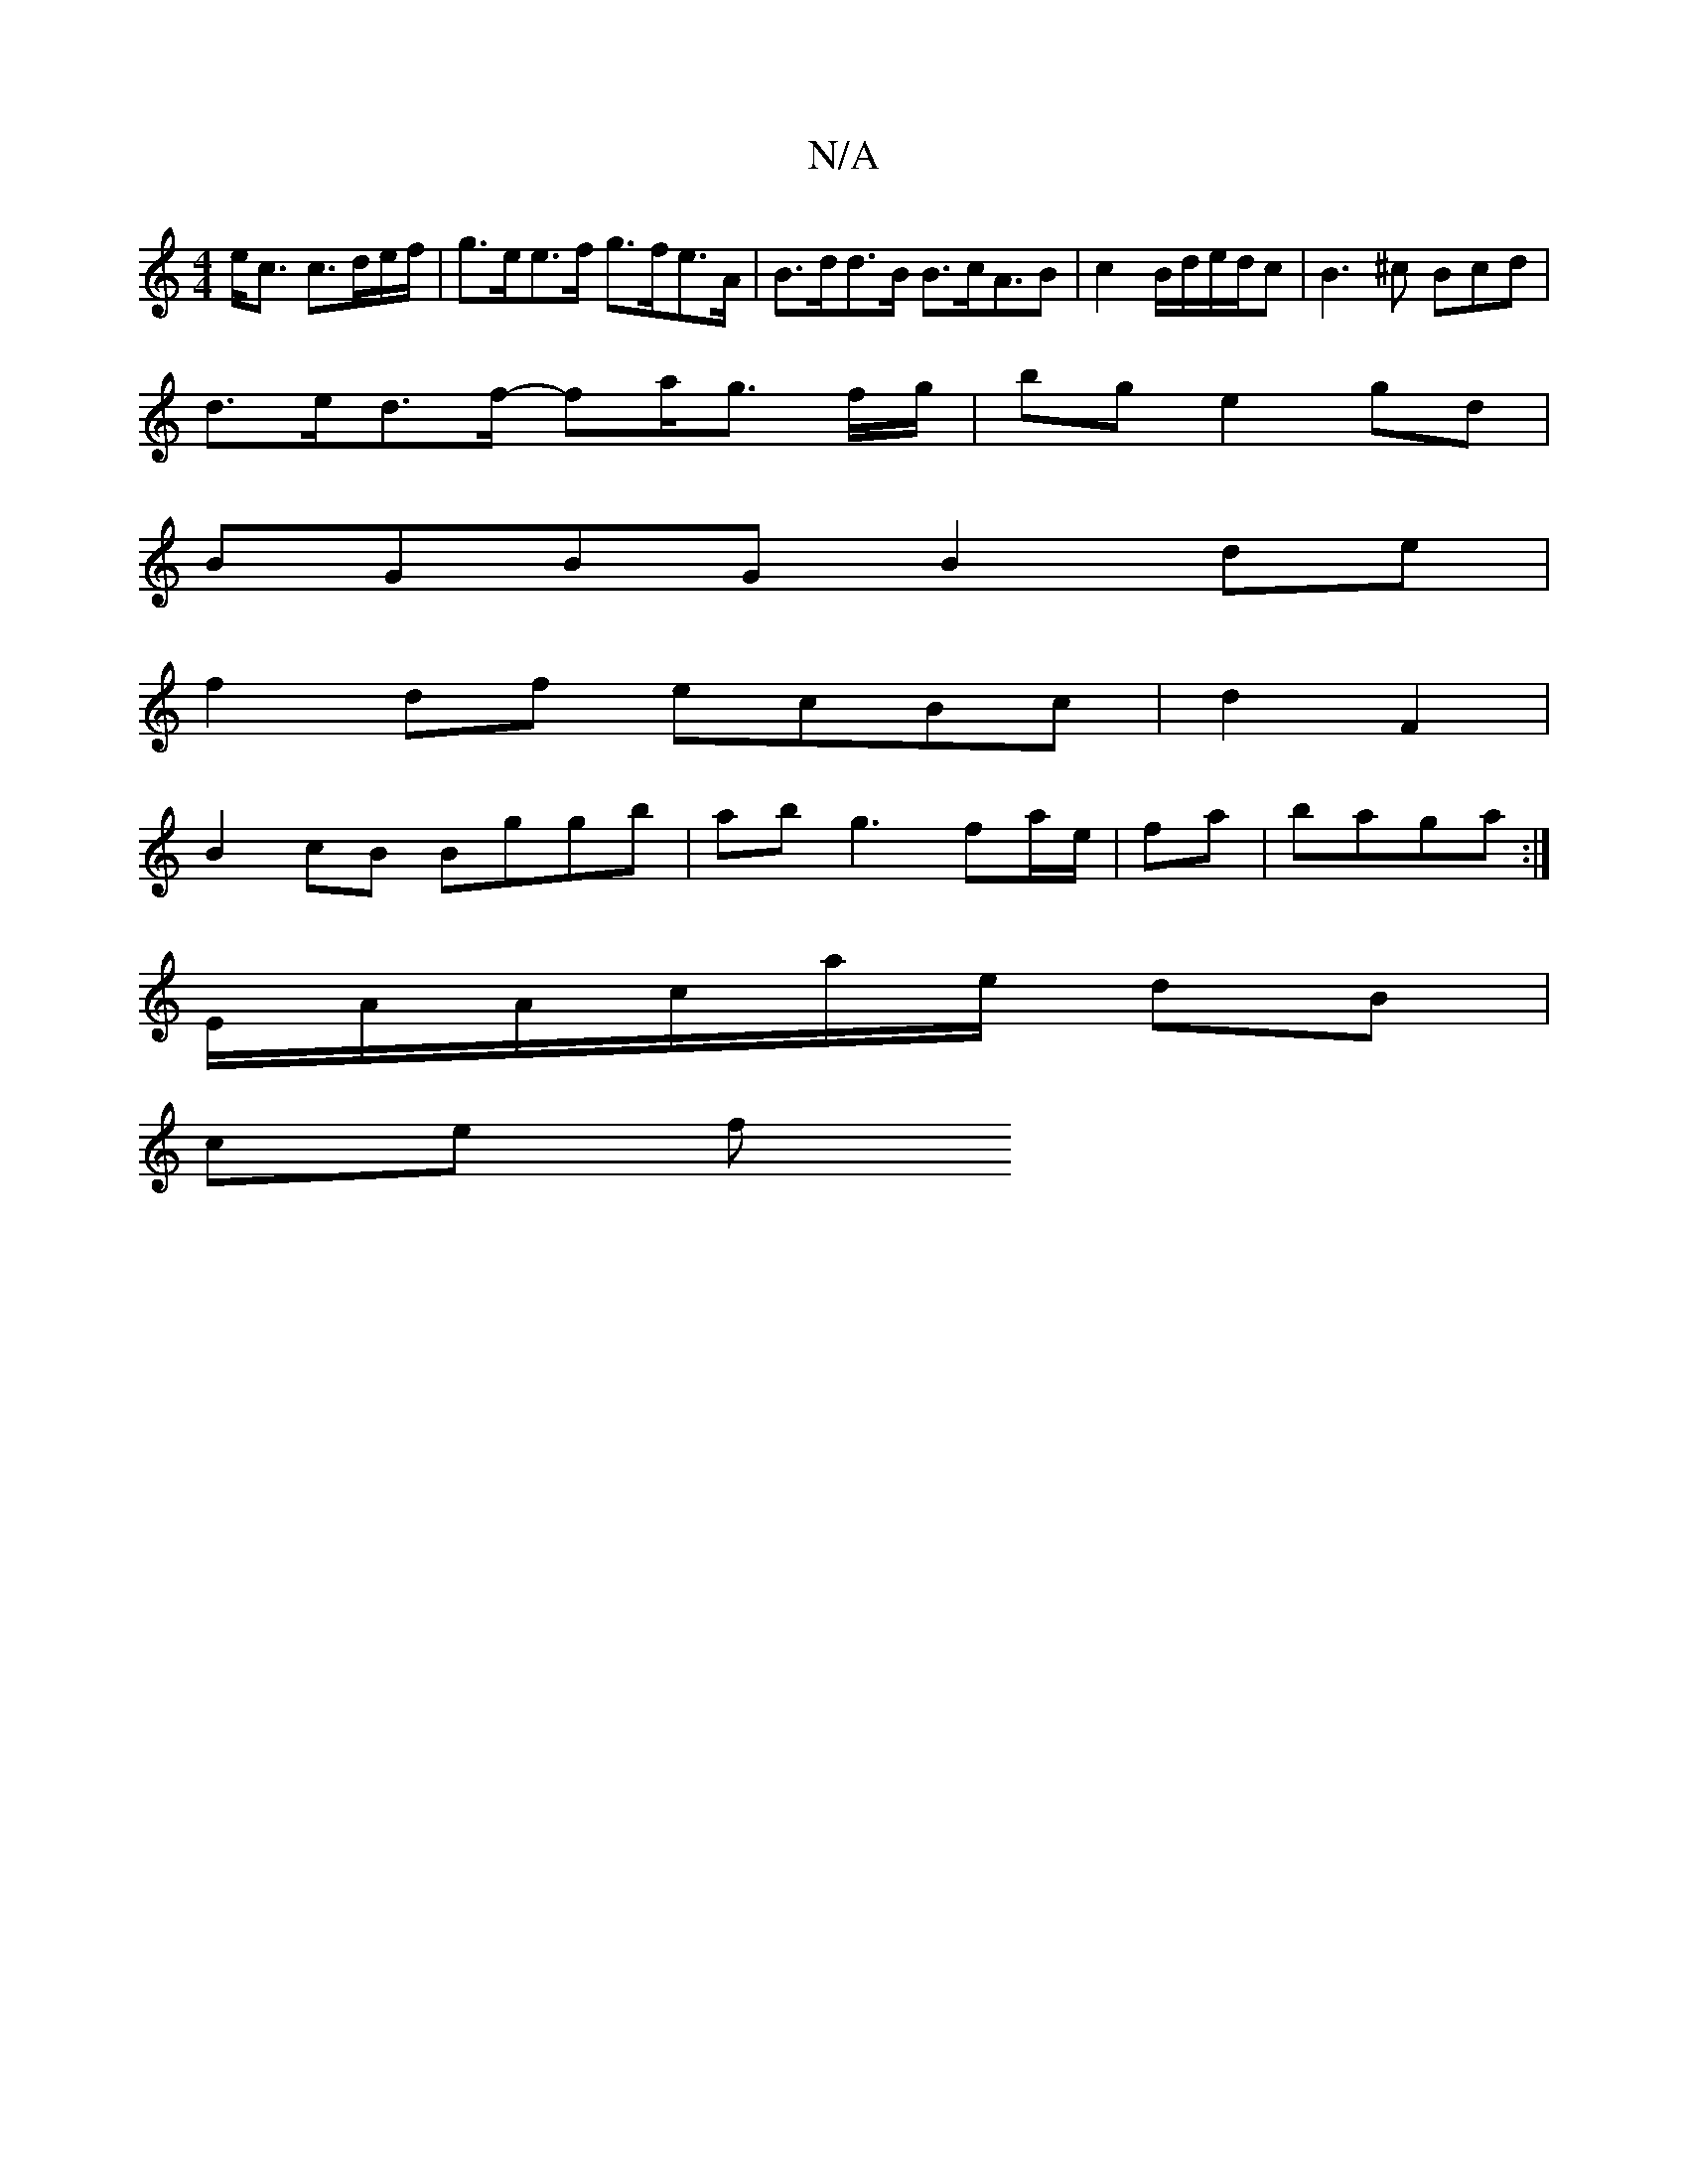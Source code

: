 X:1
T:N/A
M:4/4
R:N/A
K:Cmajor
 e<c c>de/f/ | g>ee>f g>fe>A | B>dd>B B>cA>B2 | c2 B/2d/2e/2d/c|B3 ^c Bcd|
d>ed>f- fa/g3/2 f/2g/2|bg e2gd|
BGBG B2 de|
f2 df ecBc|d2F2 |
B2 cB Bggb | ab g3 fa/e/ | f-a | baga :|
E/A/A/c/a/e/ dB |
ce f